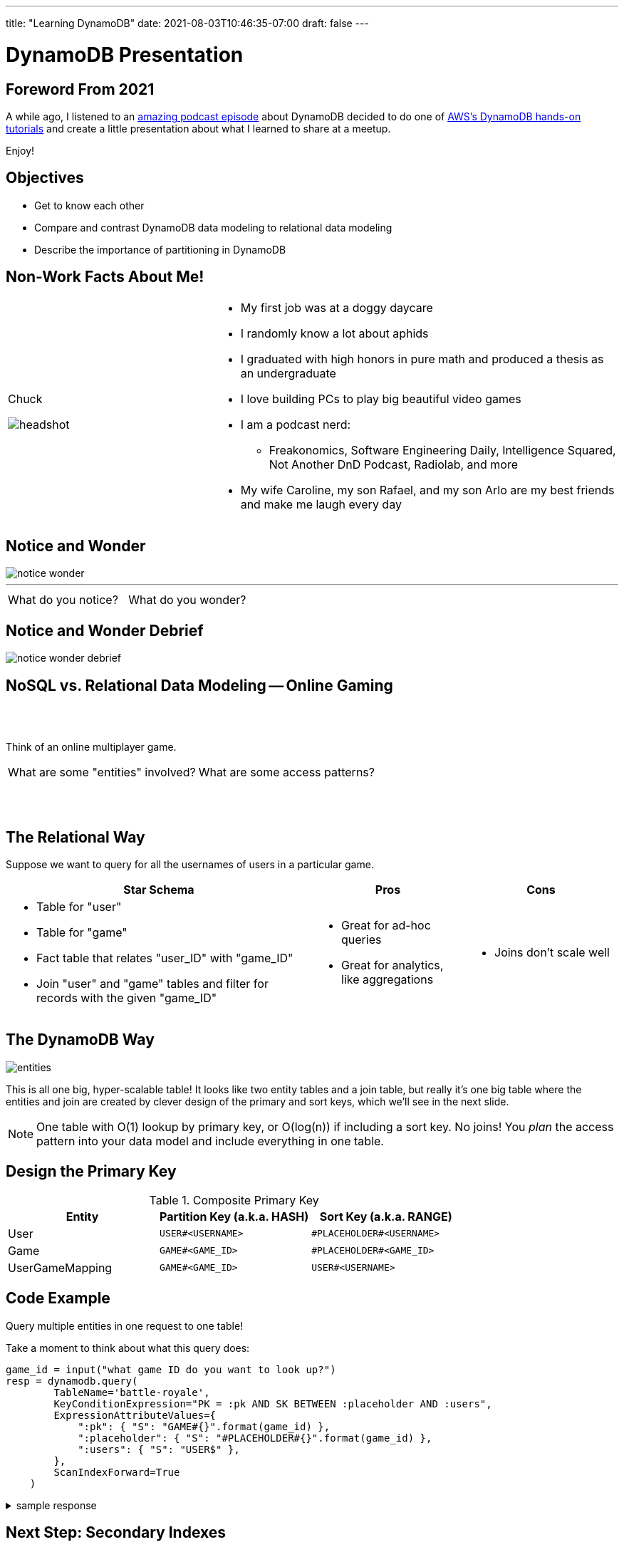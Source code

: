 ---
title: "Learning DynamoDB"
date: 2021-08-03T10:46:35-07:00
draft: false
---

= DynamoDB Presentation
:imagesdir: /images/dynamo/
:source-highlighter: rouge
:icons: font

<<<

== Foreword From 2021

A while ago, I listened to an https://softwareengineeringdaily.com/2020/07/02/dynamodb-with-alex-debrie/[amazing podcast episode^] about DynamoDB decided to do one of https://aws.amazon.com/getting-started/hands-on/data-modeling-gaming-app-with-dynamodb/[AWS's DynamoDB hands-on tutorials^] and create a little presentation about what I learned to share at a meetup.

Enjoy!

<<<

== Objectives

* Get to know each other
* Compare and contrast DynamoDB data modeling to relational data modeling
* Describe the importance of partitioning in DynamoDB

<<<

== Non-Work Facts About Me!


[cols="a,2a",frame=none,grid=none]
|===
|
Chuck

image::headshot.jpg[]


|

* My first job was at a doggy daycare
* I randomly know a lot about aphids
* I graduated with high honors in pure math and produced a thesis as an undergraduate
* I love building PCs to play big beautiful video games
* I am a podcast nerd:
** Freakonomics, Software Engineering Daily, Intelligence Squared, Not Another DnD Podcast, Radiolab, and more
* My wife Caroline, my son Rafael, and my son Arlo are my best friends and make me laugh every day

|===

<<<

== Notice and Wonder


image::notice-wonder.png[]

'''
[cols="a,a",grid=none,frame=none]
|===
^| What do you notice?
^| What do you wonder?
|===


<<<

== Notice and Wonder Debrief

image::notice-wonder-debrief.png[]

<<<

== NoSQL vs. Relational Data Modeling -- Online Gaming

{sp}+
{sp}+


[.text-center]
Think of an online multiplayer game.

[cols="a,a",frame=none,grid=none]
|===
^|What are some "entities" involved?
^|What are some access patterns?
|===

{sp}+
{sp}+

<<<

== The Relational Way

Suppose we want to query for all the usernames of users in a particular game.

[cols="2a,a,a",options=header]
|===
|Star Schema
|Pros
|Cons



|* Table for "user"
* Table for "game"
* Fact table that relates "user_ID" with "game_ID"
* Join "user" and "game" tables and filter for records with the given "game_ID"

|* Great for ad-hoc queries
* Great for analytics, like aggregations

|* Joins don't scale well

|===

<<<

== The DynamoDB Way

image::entities.png[]

This is all one big, hyper-scalable table! It looks like two entity tables and a join table, but really it's one big table where the entities and join are created by clever design of the primary and sort keys, which we'll see in the next slide.

NOTE: One table with O(1) lookup by primary key, or O(log(n)) if including a sort key. No joins! You _plan_ the access pattern into your data model and include everything in one table.

<<<

== Design the Primary Key

.Composite Primary Key
[cols=3*,options=header]
|===
|Entity	|Partition Key (a.k.a. HASH)	|Sort Key (a.k.a. RANGE)
|User	|`USER#<USERNAME>`	|`\#PLACEHOLDER#<USERNAME>`
|Game	|`GAME#<GAME_ID>`	|`\#PLACEHOLDER#<GAME_ID>`
|UserGameMapping	|`GAME#<GAME_ID>`	|`USER#<USERNAME>`
|===

<<<

== Code Example

Query multiple entities in one request to one table!

Take a moment to think about what this query does:

[source,python]
----
game_id = input("what game ID do you want to look up?")
resp = dynamodb.query(
        TableName='battle-royale',
        KeyConditionExpression="PK = :pk AND SK BETWEEN :placeholder AND :users",
        ExpressionAttributeValues={
            ":pk": { "S": "GAME#{}".format(game_id) },
            ":placeholder": { "S": "#PLACEHOLDER#{}".format(game_id) },
            ":users": { "S": "USER$" },
        },
        ScanIndexForward=True
    )
----

.sample response
[%collapsible]
====
This query takes a given game ID and looks up all the users in that game. Let's say the game ID is `abc123`. The `PK` part of the `KeyConditionExpression` stands for "Primary Key", which is the key used to determine which DynamoDB partition holds the data.

Now that we have found the partition where game ID `abc123` lives, the next step is to use the sort key, `SK`, to grab all the users. We look up records in order from `:placeholder` to `:users`, which are further specified in the `ExpressionAttributeValues` parameter. The `:placeholder` expression corresponds to the string `#PLACEHOLDER#abc123` (type denoted by `S`). The expression `:users` corresponds to the string `USER$`.

The `\#` symbol is 35 in ascii, and `$` is 36, so `USER$` is greater than all `USER#<USERNAME>` entries. That means this query will return, for example: 

```
{"GAME#abc123" : "#PLACEHOLDER#abc123"}
{"GAME#abc123": "USER#myuser1"}
{"GAME#abc123": "USER#myuser2"}
{"GAME#abc123": "USER#myuser3"}
...
```
====

<<<

== Next Step: Secondary Indexes

Secondary indexes are very useful in DynamoDB. They allow you to query data by attributes other than the primary key. This opens up more access patterns. The benefits of secondary indexes come at the cost ($ literally $) of more reads and writes as DynamoDB automatically updates indexes. It is easy to use secondary indexes poorly, so I encourage you to dig into the tutorial in the reference to learn more about best practices with secondary indexes. Namely:

* *Sparse* secondary index
** Create an index that filters down to a specific subset that won't grow indefinitely
** example: create index to find all open games on a specific map
* *Inverted* index
** Switch the roles of primary key and sort key
** example: find all games a user has played (opposite of what we did earlier when we found all users in a specific game)

<<<

== 3, 2, 1 Reflection

* What are 3 things you learned?
* What are 2 things you found interesting?
* What's 1 question you still have?

<<<


== Objectives

* Get to know each other
* Describe the importance of partitioning in DynamoDB
* Compare and contrast DynamoDB data modeling to relational data modeling

<<<

== References

* https://aws.amazon.com/getting-started/hands-on/data-modeling-gaming-app-with-dynamodb/[DynamoDB Hands-on Tutorials^]
* https://softwareengineeringdaily.com/2020/07/02/dynamodb-with-alex-debrie/[Software Engineering Daily Podcast: DynamoDB with Alex Debrie^]
* https://boto3.amazonaws.com/v1/documentation/api/latest/reference/services/dynamodb.html[DynamoDB Python Reference (boto3 library)^]
* https://docs.aws.amazon.com/amazondynamodb/latest/developerguide/SecondaryIndexes.html[AWS Docs: Improving Data Access with Secondary Indexes^]